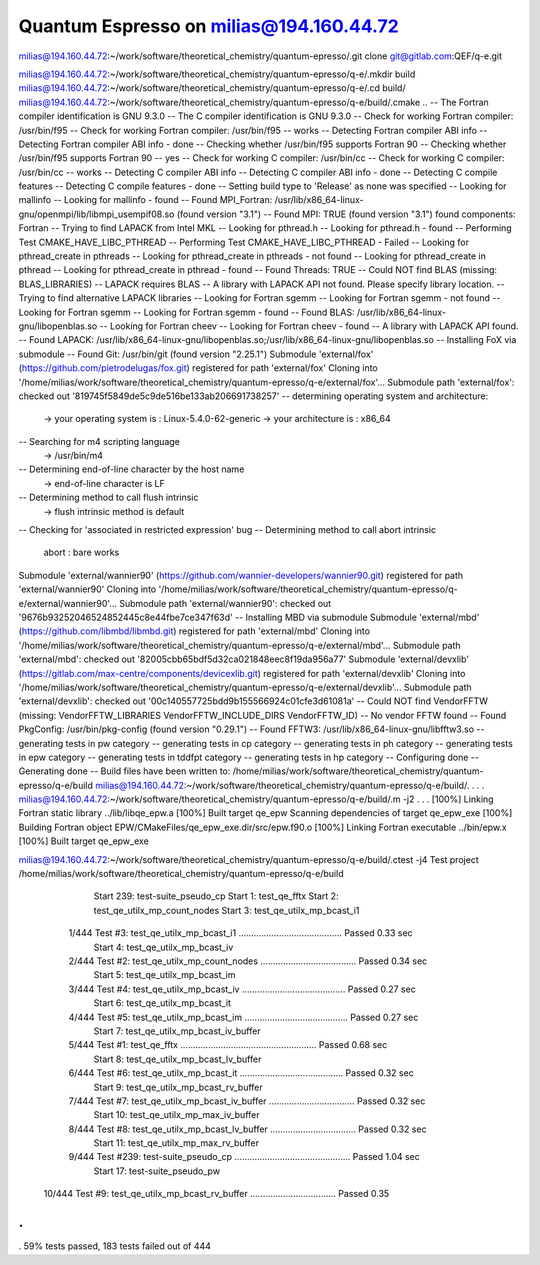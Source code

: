 Quantum Espresso on milias@194.160.44.72
----------------------------------------

milias@194.160.44.72:~/work/software/theoretical_chemistry/quantum-epresso/.git clone git@gitlab.com:QEF/q-e.git

milias@194.160.44.72:~/work/software/theoretical_chemistry/quantum-epresso/q-e/.mkdir build
milias@194.160.44.72:~/work/software/theoretical_chemistry/quantum-epresso/q-e/.cd build/
milias@194.160.44.72:~/work/software/theoretical_chemistry/quantum-epresso/q-e/build/.cmake ..
-- The Fortran compiler identification is GNU 9.3.0
-- The C compiler identification is GNU 9.3.0
-- Check for working Fortran compiler: /usr/bin/f95
-- Check for working Fortran compiler: /usr/bin/f95  -- works
-- Detecting Fortran compiler ABI info
-- Detecting Fortran compiler ABI info - done
-- Checking whether /usr/bin/f95 supports Fortran 90
-- Checking whether /usr/bin/f95 supports Fortran 90 -- yes
-- Check for working C compiler: /usr/bin/cc
-- Check for working C compiler: /usr/bin/cc -- works
-- Detecting C compiler ABI info
-- Detecting C compiler ABI info - done
-- Detecting C compile features
-- Detecting C compile features - done
-- Setting build type to 'Release' as none was specified
-- Looking for mallinfo
-- Looking for mallinfo - found
-- Found MPI_Fortran: /usr/lib/x86_64-linux-gnu/openmpi/lib/libmpi_usempif08.so (found version "3.1")
-- Found MPI: TRUE (found version "3.1") found components: Fortran
-- Trying to find LAPACK from Intel MKL
-- Looking for pthread.h
-- Looking for pthread.h - found
-- Performing Test CMAKE_HAVE_LIBC_PTHREAD
-- Performing Test CMAKE_HAVE_LIBC_PTHREAD - Failed
-- Looking for pthread_create in pthreads
-- Looking for pthread_create in pthreads - not found
-- Looking for pthread_create in pthread
-- Looking for pthread_create in pthread - found
-- Found Threads: TRUE
-- Could NOT find BLAS (missing: BLAS_LIBRARIES)
-- LAPACK requires BLAS
-- A library with LAPACK API not found. Please specify library location.
-- Trying to find alternative LAPACK libraries
-- Looking for Fortran sgemm
-- Looking for Fortran sgemm - not found
-- Looking for Fortran sgemm
-- Looking for Fortran sgemm - found
-- Found BLAS: /usr/lib/x86_64-linux-gnu/libopenblas.so
-- Looking for Fortran cheev
-- Looking for Fortran cheev - found
-- A library with LAPACK API found.
-- Found LAPACK: /usr/lib/x86_64-linux-gnu/libopenblas.so;/usr/lib/x86_64-linux-gnu/libopenblas.so
-- Installing FoX via submodule
-- Found Git: /usr/bin/git (found version "2.25.1")
Submodule 'external/fox' (https://github.com/pietrodelugas/fox.git) registered for path 'external/fox'
Cloning into '/home/milias/work/software/theoretical_chemistry/quantum-epresso/q-e/external/fox'...
Submodule path 'external/fox': checked out '819745f5849de5c9de516be133ab206691738257'
-- determining operating system and architecture:
   -> your operating system is : Linux-5.4.0-62-generic
   -> your architecture is     : x86_64
-- Searching for m4 scripting language
   -> /usr/bin/m4
-- Determining end-of-line character by the host name
   -> end-of-line character is LF
-- Determining method to call flush intrinsic
   -> flush intrinsic method is default
-- Checking for 'associated in restricted expression' bug
-- Determining method to call abort intrinsic
 abort : bare works
Submodule 'external/wannier90' (https://github.com/wannier-developers/wannier90.git) registered for path 'external/wannier90'
Cloning into '/home/milias/work/software/theoretical_chemistry/quantum-epresso/q-e/external/wannier90'...
Submodule path 'external/wannier90': checked out '9676b93252046524852445c8e44fbe7ce347f63d'
-- Installing MBD via submodule
Submodule 'external/mbd' (https://github.com/libmbd/libmbd.git) registered for path 'external/mbd'
Cloning into '/home/milias/work/software/theoretical_chemistry/quantum-epresso/q-e/external/mbd'...
Submodule path 'external/mbd': checked out '82005cbb65bdf5d32ca021848eec8f19da956a77'
Submodule 'external/devxlib' (https://gitlab.com/max-centre/components/devicexlib.git) registered for path 'external/devxlib'
Cloning into '/home/milias/work/software/theoretical_chemistry/quantum-epresso/q-e/external/devxlib'...
Submodule path 'external/devxlib': checked out '00c140557725bdd9b155566924c01cfe3d61081a'
-- Could NOT find VendorFFTW (missing: VendorFFTW_LIBRARIES VendorFFTW_INCLUDE_DIRS VendorFFTW_ID)
-- No vendor FFTW found
-- Found PkgConfig: /usr/bin/pkg-config (found version "0.29.1")
-- Found FFTW3: /usr/lib/x86_64-linux-gnu/libfftw3.so
-- generating tests in pw category
-- generating tests in cp category
-- generating tests in ph category
-- generating tests in epw category
-- generating tests in tddfpt category
-- generating tests in hp category
-- Configuring done
-- Generating done
-- Build files have been written to: /home/milias/work/software/theoretical_chemistry/quantum-epresso/q-e/build
milias@194.160.44.72:~/work/software/theoretical_chemistry/quantum-epresso/q-e/build/.
.
.
.
milias@194.160.44.72:~/work/software/theoretical_chemistry/quantum-epresso/q-e/build/.m -j2
.
.
.
[100%] Linking Fortran static library ../lib/libqe_epw.a
[100%] Built target qe_epw
Scanning dependencies of target qe_epw_exe
[100%] Building Fortran object EPW/CMakeFiles/qe_epw_exe.dir/src/epw.f90.o
[100%] Linking Fortran executable ../bin/epw.x
[100%] Built target qe_epw_exe


milias@194.160.44.72:~/work/software/theoretical_chemistry/quantum-epresso/q-e/build/.ctest -j4
Test project /home/milias/work/software/theoretical_chemistry/quantum-epresso/q-e/build
        Start 239: test-suite_pseudo_cp
        Start   1: test_qe_fftx
        Start   2: test_qe_utilx_mp_count_nodes
        Start   3: test_qe_utilx_mp_bcast_i1
  1/444 Test   #3: test_qe_utilx_mp_bcast_i1 .........................................   Passed    0.33 sec
        Start   4: test_qe_utilx_mp_bcast_iv
  2/444 Test   #2: test_qe_utilx_mp_count_nodes ......................................   Passed    0.34 sec
        Start   5: test_qe_utilx_mp_bcast_im
  3/444 Test   #4: test_qe_utilx_mp_bcast_iv .........................................   Passed    0.27 sec
        Start   6: test_qe_utilx_mp_bcast_it
  4/444 Test   #5: test_qe_utilx_mp_bcast_im .........................................   Passed    0.27 sec
        Start   7: test_qe_utilx_mp_bcast_iv_buffer
  5/444 Test   #1: test_qe_fftx ......................................................   Passed    0.68 sec
        Start   8: test_qe_utilx_mp_bcast_lv_buffer
  6/444 Test   #6: test_qe_utilx_mp_bcast_it .........................................   Passed    0.32 sec
        Start   9: test_qe_utilx_mp_bcast_rv_buffer
  7/444 Test   #7: test_qe_utilx_mp_bcast_iv_buffer ..................................   Passed    0.32 sec
        Start  10: test_qe_utilx_mp_max_iv_buffer
  8/444 Test   #8: test_qe_utilx_mp_bcast_lv_buffer ..................................   Passed    0.32 sec
        Start  11: test_qe_utilx_mp_max_rv_buffer
  9/444 Test #239: test-suite_pseudo_cp ..............................................   Passed    1.04 sec
        Start  17: test-suite_pseudo_pw
 10/444 Test   #9: test_qe_utilx_mp_bcast_rv_buffer ..................................   Passed    0.35
.
.
.
59% tests passed, 183 tests failed out of 444

